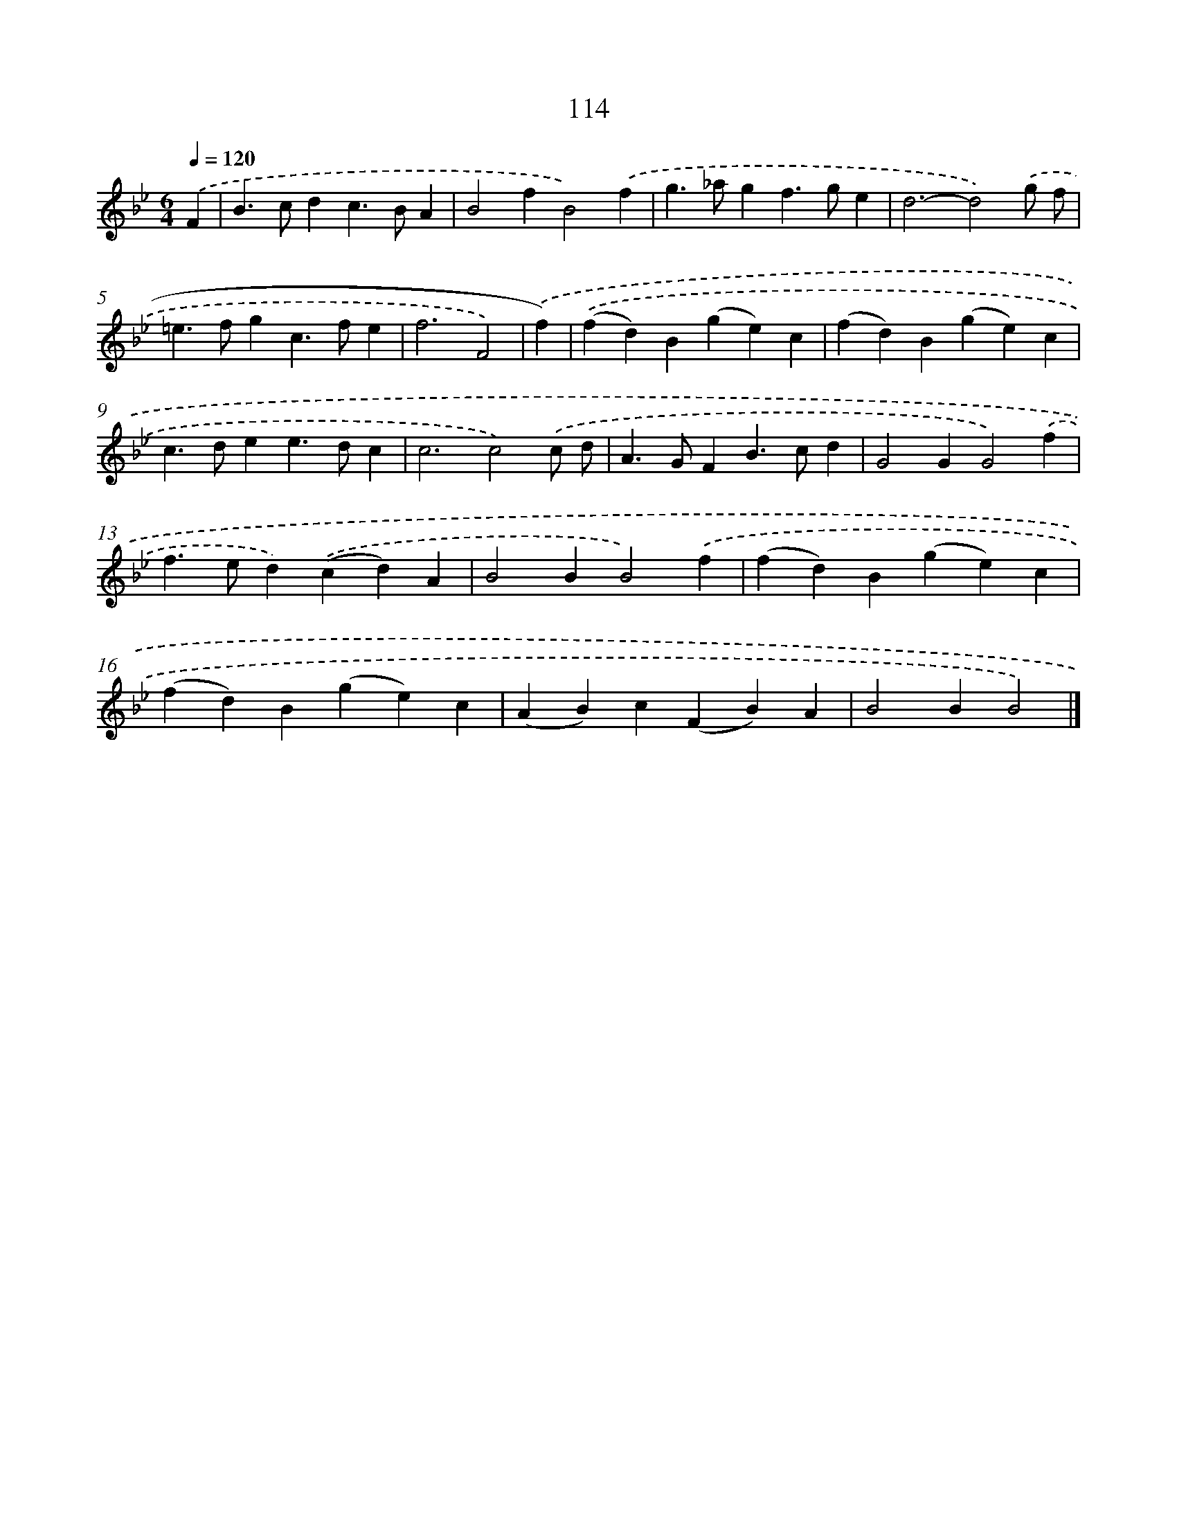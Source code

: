 X: 11429
T: 114
%%abc-version 2.0
%%abcx-abcm2ps-target-version 5.9.1 (29 Sep 2008)
%%abc-creator hum2abc beta
%%abcx-conversion-date 2018/11/01 14:37:15
%%humdrum-veritas 1761640582
%%humdrum-veritas-data 1255254500
%%continueall 1
%%barnumbers 0
L: 1/4
M: 6/4
Q: 1/4=120
K: Bb clef=treble
.('F [I:setbarnb 1]|
B>cdc>BA |
B2fB2).('f |
g>_agf>ge |
d3-d2).('g/ f/ |
=e>fgc>fe |
f3F2) |
.('f) [I:setbarnb 7]|
.('(fd)B(ge)c |
(fd)B(ge)c |
c>dee>dc |
c3c2).('c/ d/ |
A>GFB>cd |
G2GG2).('f |
f>ed).('(cd)A |
B2BB2).('f |
(fd)B(ge)c |
(fd)B(ge)c |
(AB)c(FB)A |
B2BB2) |]
